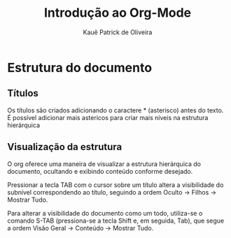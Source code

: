 #+title: Introdução ao Org-Mode
#+author: Kauê Patrick de Oliveira

* Estrutura do documento
** Títulos
Os títulos são criados adicionando o caractere * (asterisco) antes do texto. É possível adicionar mais astericos para criar mais níveis na estrutura hierárquica
** Visualização da estrutura
O org oferece uma maneira de visualizar a estrutura hierárquica do documento, ocultando e exibindo conteúdo conforme desejado.

Pressionar a tecla TAB com o cursor sobre um título altera a visibilidade do subnível correspondendo ao título, seguindo a ordem Oculto -> Filhos -> Mostrar Tudo.

Para alterar a visibilidade do documento como um todo, utiliza-se o comando S-TAB (pressiona-se a tecla Shift e, em seguida, Tab), que segue a ordem Visão Geral -> Conteúdo -> Mostrar Tudo.
